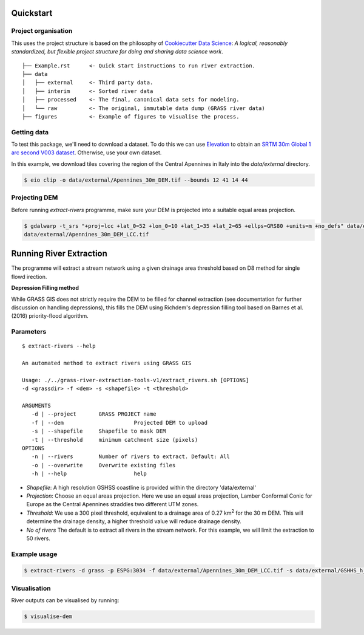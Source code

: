 Quickstart
===========

Project organisation
--------------------

This uses the project structure is based on the philosophy of `Cookiecutter Data 
Science <https://github.com/drivendata/cookiecutter-data-science>`_: *A logical, reasonably standardized, but flexible project structure for doing and sharing data science work*.

::

   ├── Example.rst      <- Quick start instructions to run river extraction.
   ├── data 
   │   ├── external     <- Third party data.
   │   ├── interim      <- Sorted river data
   │   ├── processed    <- The final, canonical data sets for modeling.
   │   └── raw          <- The original, immutable data dump (GRASS river data)
   ├── figures          <- Example of figures to visualise the process.

Getting data
-------------

To test this package, we'll need to download a dataset. To do this we can use
`Elevation <https://pypi.org/project/elevation/>`_ to obtain an `SRTM 30m Global 1 arc second V003 dataset <https://search.earthdata.nasa.gov/search>`_. Otherwise, use your own dataset.

In this example, we download tiles covering the region of the Central Apennines in Italy into the *data/external* directory.

.. code:: bash

   $ eio clip -o data/external/Apennines_30m_DEM.tif --bounds 12 41 14 44

Projecting DEM
--------------

Before running *extract-rivers* programme, make sure your DEM is projected into 
a suitable equal areas projection.

.. code:: bash

   $ gdalwarp -t_srs "+proj=lcc +lat_0=52 +lon_0=10 +lat_1=35 +lat_2=65 +ellps=GRS80 +units=m +no_defs" data/external/Apennines_30m_DEM.tif 
   data/external/Apennines_30m_DEM_LCC.tif

Running River Extraction
========================

The programme will extract a stream network using a given drainage 
area threshold based on D8 method for single flowd irection. 

**Depression Filling method**

While GRASS GIS does not strictly require the DEM to be filled for channel 
extraction (see documentation for further discussion on handling depressions), this
fills the DEM using Richdem's depression filling tool based on Barnes et al. (2016)
priority-flood algorithm.

Parameters
----------
::
   
   $ extract-rivers --help
   
   An automated method to extract rivers using GRASS GIS

   Usage: ./../grass-river-extraction-tools-v1/extract_rivers.sh [OPTIONS] 
   -d <grassdir> -f <dem> -s <shapefile> -t <threshold>
 
   ARGUMENTS
      -d | --project       GRASS PROJECT name
      -f | --dem		      Projected DEM to upload
      -s | --shapefile	   Shapefile to mask DEM
      -t | --threshold	   minimum catchment size (pixels)
   OPTIONS
      -n | --rivers        Number of rivers to extract. Default: All
      -o | --overwrite	   Overwrite existing files
      -h | --help		      help


- *Shapefile*: A high resolution GSHSS coastline is provided within the directory 'data/external'

- *Projection*: Choose an equal areas projection. Here we use an equal areas projection, Lamber Conformal Conic for Europe as the Central Apennines straddles two different UTM zones.

- *Threshold*: We use a 300 pixel threshold, equivalent to a drainage area of 
  0.27 km\ :sup:`2` for the 30 m DEM. This will determine the drainage density, 
  a higher threshold value will reduce drainage density. 
   
- *No of rivers* The default is to extract all rivers in the stream network.
  For this example, we will limit the extraction to 50 rivers.
 
Example usage
-------------

.. code:: bash

   $ extract-rivers -d grass -p ESPG:3034 -f data/external/Apennines_30m_DEM_LCC.tif -s data/external/GSHHS_h_L1.shp -t 300 -n 50


Visualisation
-------------

River outputs can be visualised by running:

.. code:: bash

   $ visualise-dem

